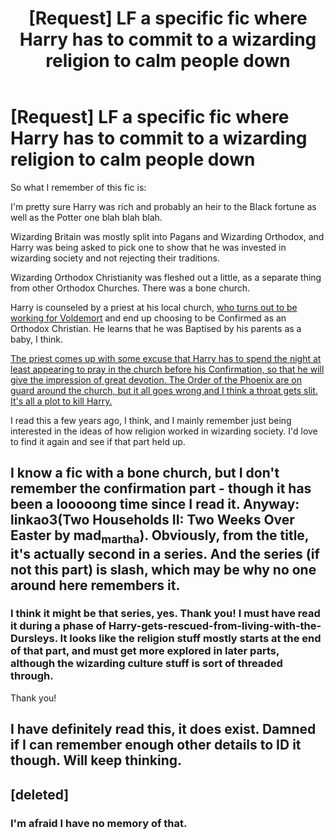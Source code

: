 #+TITLE: [Request] LF a specific fic where Harry has to commit to a wizarding religion to calm people down

* [Request] LF a specific fic where Harry has to commit to a wizarding religion to calm people down
:PROPERTIES:
:Author: TantumErgo
:Score: 9
:DateUnix: 1472852563.0
:DateShort: 2016-Sep-03
:FlairText: Request
:END:
So what I remember of this fic is:

I'm pretty sure Harry was rich and probably an heir to the Black fortune as well as the Potter one blah blah blah.

Wizarding Britain was mostly split into Pagans and Wizarding Orthodox, and Harry was being asked to pick one to show that he was invested in wizarding society and not rejecting their traditions.

Wizarding Orthodox Christianity was fleshed out a little, as a separate thing from other Orthodox Churches. There was a bone church.

Harry is counseled by a priest at his local church, [[/spoiler][who turns out to be working for Voldemort]] and end up choosing to be Confirmed as an Orthodox Christian. He learns that he was Baptised by his parents as a baby, I think.

[[/spoiler][The priest comes up with some excuse that Harry has to spend the night at least appearing to pray in the church before his Confirmation, so that he will give the impression of great devotion. The Order of the Phoenix are on guard around the church, but it all goes wrong and I think a throat gets slit. It's all a plot to kill Harry.]]

I read this a few years ago, I think, and I mainly remember just being interested in the ideas of how religion worked in wizarding society. I'd love to find it again and see if that part held up.


** I know a fic with a bone church, but I don't remember the confirmation part - though it has been a looooong time since I read it. Anyway: linkao3(Two Households II: Two Weeks Over Easter by mad_martha). Obviously, from the title, it's actually second in a series. And the series (if not this part) is slash, which may be why no one around here remembers it.
:PROPERTIES:
:Author: t1mepiece
:Score: 2
:DateUnix: 1472908933.0
:DateShort: 2016-Sep-03
:END:

*** I think it might be that series, yes. Thank you! I must have read it during a phase of Harry-gets-rescued-from-living-with-the-Dursleys. It looks like the religion stuff mostly starts at the end of that part, and must get more explored in later parts, although the wizarding culture stuff is sort of threaded through.

Thank you!
:PROPERTIES:
:Author: TantumErgo
:Score: 1
:DateUnix: 1472910541.0
:DateShort: 2016-Sep-03
:END:


** I have definitely read this, it does exist. Damned if I can remember enough other details to ID it though. Will keep thinking.
:PROPERTIES:
:Author: hurathixet
:Score: 2
:DateUnix: 1472857949.0
:DateShort: 2016-Sep-03
:END:


** [deleted]
:PROPERTIES:
:Score: 1
:DateUnix: 1472862270.0
:DateShort: 2016-Sep-03
:END:

*** I'm afraid I have no memory of that.
:PROPERTIES:
:Author: TantumErgo
:Score: 1
:DateUnix: 1472885411.0
:DateShort: 2016-Sep-03
:END:
